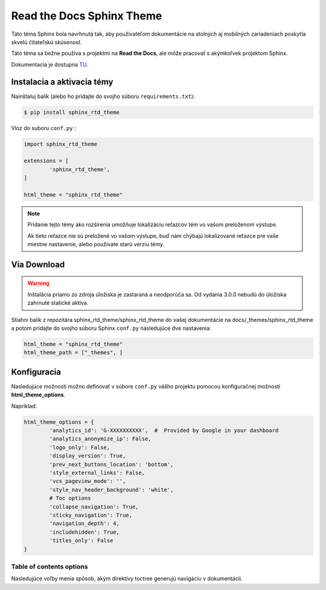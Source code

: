 .. _doc_sphinx_theme_rtd:

Read the Docs Sphinx Theme
==========================

Táto téma Sphinx bola navrhnutá tak, aby používateľom dokumentácie na stolných aj mobilných zariadeniach poskytla skvelú čitateľskú skúsenosť.

Táto téma sa bežne používa s projektmi na **Read the Docs**, ale môže pracovať s akýmkoľvek projektom Sphinx.

Dokumentacia je dostupna `TU <https://sphinx-rtd-theme.readthedocs.io/en/stable/#>`_.

Instalacia a aktivacia témy
---------------------------

Nainštaluj balík (alebo ho pridajte do svojho súboru ``requirements.txt``):

.. code:: console

	$ pip install sphinx_rtd_theme

Vloz do suboru ``conf.py`` :

.. code:: python

	import sphinx_rtd_theme

	extensions = [
		'sphinx_rtd_theme',
	]

	html_theme = "sphinx_rtd_theme"

.. note::

	Pridanie tejto témy ako rozšírenia umožňuje lokalizáciu reťazcov tém vo vašom preloženom výstupe.

	Ak tieto reťazce nie sú preložené vo vašom výstupe, buď nám chýbajú lokalizované reťazce pre vaše miestne nastavenie, alebo používate starú verziu témy.

Via Download
------------

.. warning::

	Inštalácia priamo zo zdroja úložiska je zastaraná a neodporúča sa. Od vydania 3.0.0 nebudú do úložiska zahrnuté statické aktíva.

Stiahni balik z repozitára sphinx_rtd_theme/sphinx_rtd_theme do vašej dokumentácie na docs/_themes/sphinx_rtd_theme a potom pridajte do svojho súboru Sphinx ``conf.py`` nasledujúce dve nastavenia:

.. code:: python

	html_theme = "sphinx_rtd_theme"
	html_theme_path = ["_themes", ]

Konfiguracia
------------

Nasledujúce možnosti možno definovať v súbore ``conf.py`` vášho projektu pomocou konfiguračnej možnosti **html_theme_options**.

Napríklad:

.. code:: python

	html_theme_options = {
		'analytics_id': 'G-XXXXXXXXXX',  #  Provided by Google in your dashboard
		'analytics_anonymize_ip': False,
		'logo_only': False,
		'display_version': True,
		'prev_next_buttons_location': 'bottom',
		'style_external_links': False,
		'vcs_pageview_mode': '',
		'style_nav_header_background': 'white',
		# Toc options
		'collapse_navigation': True,
		'sticky_navigation': True,
		'navigation_depth': 4,
		'includehidden': True,
		'titles_only': False
	}

Table of contents options
:::::::::::::::::::::::::

Nasledujúce voľby menia spôsob, akým direktívy toctree generujú navigáciu v dokumentácii.
